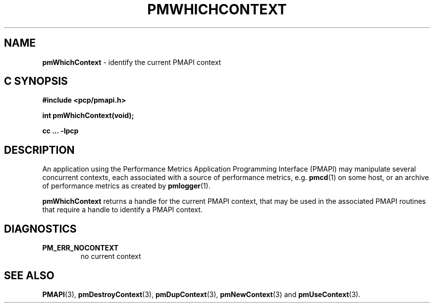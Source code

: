 '\"macro stdmacro
.\"
.\" Copyright (c) 2000-2004 Silicon Graphics, Inc.  All Rights Reserved.
.\"
.\" This program is free software; you can redistribute it and/or modify it
.\" under the terms of the GNU General Public License as published by the
.\" Free Software Foundation; either version 2 of the License, or (at your
.\" option) any later version.
.\"
.\" This program is distributed in the hope that it will be useful, but
.\" WITHOUT ANY WARRANTY; without even the implied warranty of MERCHANTABILITY
.\" or FITNESS FOR A PARTICULAR PURPOSE.  See the GNU General Public License
.\" for more details.
.\"
.\"
.TH PMWHICHCONTEXT 3 "PCP" "Performance Co-Pilot"
.SH NAME
\f3pmWhichContext\f1 \- identify the current PMAPI context
.SH "C SYNOPSIS"
.ft 3
.ad l
.hy 0
#include <pcp/pmapi.h>
.sp
int pmWhichContext(void);
.sp
cc ... \-lpcp
.hy
.ad
.ft 1
.SH DESCRIPTION
An application using the
Performance Metrics Application Programming Interface (PMAPI)
may manipulate several concurrent contexts,
each associated with a source of performance metrics, e.g. \c
.BR pmcd (1)
on some host, or an archive of performance metrics as created by
.BR pmlogger (1).
.PP
.B pmWhichContext
returns a handle for the current PMAPI context, that may
be used in the associated PMAPI routines that require a handle
to identify a PMAPI context.
.SH DIAGNOSTICS
.IP \f3PM_ERR_NOCONTEXT\f1
no current context
.SH SEE ALSO
.BR PMAPI (3),
.BR pmDestroyContext (3),
.BR pmDupContext (3),
.BR pmNewContext (3)
and
.BR pmUseContext (3).
